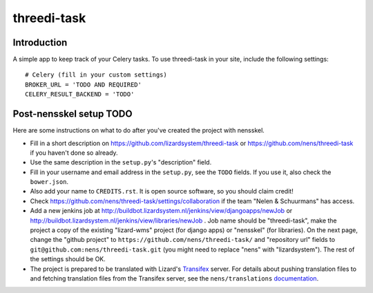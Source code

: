 threedi-task
==========================================

Introduction
------------

A simple app to keep track of your Celery tasks. To use threedi-task in your
site, include the following settings::

    # Celery (fill in your custom settings)
    BROKER_URL = 'TODO AND REQUIRED'
    CELERY_RESULT_BACKEND = 'TODO'


Post-nensskel setup TODO
------------------------

Here are some instructions on what to do after you've created the project with
nensskel.

- Fill in a short description on https://github.com/lizardsystem/threedi-task or
  https://github.com/nens/threedi-task if you haven't done so already.

- Use the same description in the ``setup.py``'s "description" field.

- Fill in your username and email address in the ``setup.py``, see the
  ``TODO`` fields. If you use it, also check the ``bower.json``.

- Also add your name to ``CREDITS.rst``. It is open source software, so you
  should claim credit!

- Check https://github.com/nens/threedi-task/settings/collaboration if the team
  "Nelen & Schuurmans" has access.

- Add a new jenkins job at
  http://buildbot.lizardsystem.nl/jenkins/view/djangoapps/newJob or
  http://buildbot.lizardsystem.nl/jenkins/view/libraries/newJob . Job name
  should be "threedi-task", make the project a copy of the existing "lizard-wms"
  project (for django apps) or "nensskel" (for libraries). On the next page,
  change the "github project" to ``https://github.com/nens/threedi-task/`` and
  "repository url" fields to ``git@github.com:nens/threedi-task.git`` (you might
  need to replace "nens" with "lizardsystem"). The rest of the settings should
  be OK.

- The project is prepared to be translated with Lizard's
  `Transifex <http://translations.lizard.net/>`_ server. For details about
  pushing translation files to and fetching translation files from the
  Transifex server, see the ``nens/translations`` `documentation
  <https://github.com/nens/translations/blob/master/README.rst>`_.
